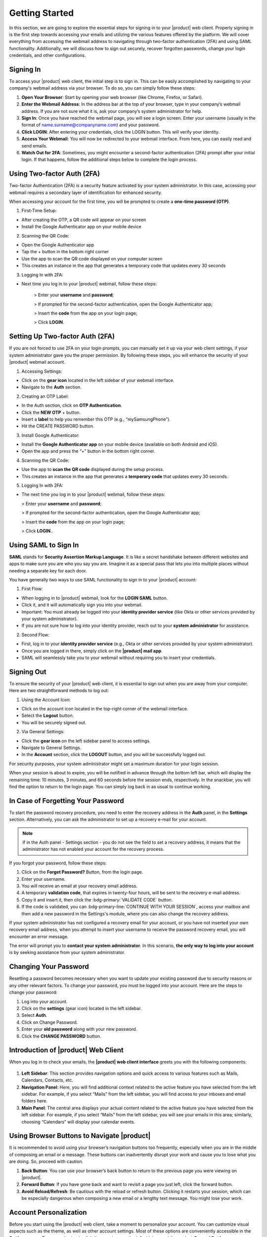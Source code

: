 .. SPDX-FileCopyrightText: 2022 Zextras <https://www.zextras.com/>
..
.. SPDX-License-Identifier: CC-BY-NC-SA-4.0

================
 Getting Started 
================

In this section, we are going to explore the essential steps for signing in to your |product| web client. Properly signing in is the first step towards accessing your emails and utilizing the various features offered by the platform. We will cover everything from accessing the webmail address to navigating through two-factor authentication (2FA) and using SAML functionality. Additionally, we will discuss how to sign out securely, recover forgotten passwords, change your login credentials, and other configurations. 

Signing In
==========

To access your |product| web client, the initial step is to sign in. This can be easily accomplished by navigating to your company's webmail address via your browser. To do so, you can simply follow these steps:

1.	**Open Your Browser**: Start by opening your web browser (like Chrome, Firefox, or Safari).
2.	**Enter the Webmail Address**: In the address bar at the top of your browser, type in your company’s webmail address. If you are not sure what it is, ask your company’s system administrator for help.
3.	**Sign In**: Once you have reached the webmail page, you will see a login screen. Enter your username (usually in the format of name.surname@companyname.com) and your password.
4.	**Click LOGIN**: After entering your credentials, click the LOGIN button. This will verify your identity.
5.	**Access Your Webmail**: You will now be redirected to your webmail interface. From here, you can easily read and send emails.
6.	**Watch Out for 2FA**: Sometimes, you might encounter a second-factor authentication (2FA) prompt after your initial login. If that happens, follow the additional steps below to complete the login process.

    .. image:: /img/loginpage.png
        :align: center
        :width: 100%


Using Two-factor Auth (2FA)
===========================

Two-factor Authentication (2FA) is a security feature activated by your system administrator. In this case, accessing your webmail requires a secondary layer of identification for enhanced security.

When accessing your account for the first time, you will be prompted to create a **one-time password (OTP)**.

1.	First-Time Setup:

* After creating the OTP, a QR code will appear on your screen
* Install the Google Authenticator app on your mobile device

2.	Scanning the QR Code:

* Open the Google Authenticator app
* Tap the + button in the bottom right corner
* Use the app to scan the QR code displayed on your computer screen
* This creates an instance in the app that generates a temporary code that updates every 30 seconds

3.	Logging In with 2FA:

* Next time you log in to your |product| webmail, follow these steps:

    > Enter your **username** and **password**;
    
    > If prompted for the second-factor authentication, open the Google Authenticator app;

    > Insert the **code** from the app on your login page;

    > Click **LOGIN**.

Setting Up Two-factor Auth (2FA)
================================


If you are not forced to use 2FA on your login prompts, you can manually set it up via your web client settings, if your system administrator gave you the proper permission. By following these steps, you will enhance the security of your |product| webmail account.

1.	Accessing Settings:

* Click on the **gear icon** located in the left sidebar of your webmail interface.
* Navigate to the **Auth** section. 

2.  Creating an OTP Label:

*	In the Auth section, click on **OTP Authentication**.
*	Click the **NEW OTP** + button.
*	Insert a **label** to help you remember this OTP (e.g., “mySamsungPhone”).
*	Hit the CREATE PASSWORD button.

3.	Install Google Authenticator:

*	Install the **Google Authenticator app** on your mobile device (available on both Android and iOS).
*	Open the app and press the “+” button in the bottom right corner.

4.	Scanning the QR Code:

*	Use the app to **scan the QR code** displayed during the setup process.
*	This creates an instance in the app that generates a **temporary code** that updates every 30 seconds.

5.	Logging In with 2FA:

*	The next time you log in to your |product| webmail, follow these steps:

        > Enter your **username** and **password**;
    
        > If prompted for the second-factor authentication, open the Google Authenticator app;

        > Insert the **code** from the app on your login page;

        > Click **LOGIN**..


Using SAML to Sign In
=====================

**SAML** stands for **Security Assertion Markup Language**. It is like a secret handshake between different websites and apps to make sure you are who you say you are. Imagine it as a special pass that lets you into multiple places without needing a separate key for each door. 

You have generally two ways to use SAML functionality to sign in to your |product| account:

1. First Flow:

*	When logging in to |product| webmail, look for the **LOGIN SAML** button.
*	Click it, and it will automatically sign you into your webmail.
*	Important: You must already be logged into your **identity provider service** (like Okta or other services provided by your system administrator).
*	If you are not sure how to log into your identity provider, reach out to your **system administrator** for assistance.

2. Second Flow:

*	First, log in to your **identity provider service** (e.g., Okta or other services provided by your system administrator).
*	Once you are logged in there, simply click on the **|product| mail app**.
*	SAML will seamlessly take you to your webmail without requiring you to insert your credentials.


Signing Out
===========

To ensure the security of your |product| web client, it is essential to sign out when you are away from your computer. Here are two straightforward methods to log out:

1. Using the Account Icon:

*	Click on the account icon located in the top-right corner of the webmail interface.
*	Select the **Logout** button.
*	You will be securely signed out.

2. Via General Settings:

*	Click the **gear icon** on the left sidebar panel to access settings.
*	Navigate to General Settings.
*	In the **Account** section, click the **LOGOUT** button, and you will be successfully logged out.

For security purposes, your system administrator might set a maximum duration for your login session.

When your session is about to expire, you will be notified in advance through the bottom left bar, which will display the remaining time: 10 minutes, 3 minutes, and 60 seconds before the session ends, respectively. In the snackbar, you will find the option to return to the login page.
You can simply log back in as usual to continue working.

In Case of Forgetting Your Password
===================================

To start the password recovery procedure, you need to enter the recovery address in the **Auth** panel, in the **Settings** section. Alternatively, you can ask the administrator to set up a recovery e-mail for your account.

.. note:: If in the Auth panel - Settings section - you do not see the field to set a recovery address, it means that the administrator has not enabled your account for the recovery process.

If you forgot your password, follow these steps:

.. image:: /img/forgot-password.png
            :align: center
            :width: 100%


1.	Click on the **Forget Password?** Button, from the login page.
2.	Enter your username.
3.	You will receive an email at your recovery email address.
4.	A temporary **validation code**, that expires in twenty-four hours, will be sent to the recovery e-mail address.
5.  Copy it and insert it, then click the :bdg-primary:`VALIDATE CODE` button.
6.  If the code is validated, you can :bdg-primary-line:`CONTINUE WITH YOUR SESSION`, access your mailbox and then add a new password in the Settings's module, where you can also change the recovery address. 

If your system administrator has not configured a recovery email for your account, or you have not inserted your own recovery email address, when you attempt to insert your username to receive the password recovery email, you will encounter an error message. 

The error will prompt you to **contact your system administrator**. In this scenario, **the only way to log into your account** is by seeking assistance from your system administrator.


Changing Your Password
======================

Resetting a password becomes necessary when you want to update your existing password due to security reasons or any other relevant factors. To change your password, you must be logged into your account. Here are the steps to change your password:

1.	Log into your account.
2.	Click on the **settings** (gear icon) located in the left sidebar.
3.	Select **Auth**.
4.	Click on Change Password.
5.	Enter your **old password** along with your new password.
6.	Click the **CHANGE PASSWORD** button.

    .. image:: /img/change-password.png
        :align: center
        :width: 100%


Introduction of |product| Web Client
====================================

When you log in to check your emails, the **|product| web client interface** greets you with the following components:

    .. image:: /img/interface.png
        :align: center
        :width: 100%


1.	**Left Sidebar**: This section provides navigation options and quick access to various features such as Mails, Calendars, Contacts, etc.
2.	**Navigation Panel**: Here, you will find additional context related to the active feature you have selected from the left sidebar. For example, if you select “Mails” from the left sidebar, you will find access to your inboxes and email folders here.
3.	**Main Panel**: The central area displays your actual content related to the active feature you have selected from the left sidebar. For example, if you select “Mails” from the left sidebar, you will see your emails in this area; similarly, choosing “Calendars” will display your calendar events.

Using Browser Buttons to Navigate |product|
===========================================

It is recommended to avoid using your browser’s navigation buttons too frequently, especially when you are in the middle of composing an email or a message. These buttons can inadvertently disrupt your work and cause you to lose what you are doing. So, proceed with caution.

1.	**Back Button**: You can use your browser’s back button to return to the previous page you were viewing on |product|.
2.	**Forward Button**: If you have gone back and want to revisit a page you just left, click the forward button.
3.	**Avoid Reload/Refresh**: Be cautious with the reload or refresh button. Clicking it restarts your session, which can be especially dangerous when composing a new email or a lengthy text message. You might lose your work.

Account Personalization
=======================

Before you start using the |product| web client, take a moment to personalize your account. You can customize visual aspects such as the theme, as well as other account settings. Most of these options are conveniently accessible in the **Settings** menu. To access it, simply click the gear icon on the left sidebar, and then select **General Settings**.


Changing Theme
==============

A theme in the |product| web client defines the color scheme used for its appearance. Currently, there are **two themes** available: **Dark mode** and **Light mode**. Here is how you can manage them:

1.	To **activate Dark mode**, follow these steps:

*	Go to **Settings** (gear icon) from the left sidebar.
*	Select General Settings.
*	Under **Theme Options**, open the dropdown menu.
*	Click on **Enabled**.
*	Click on the **SAVE** button located in the **top right corner** of the screen.

2.	To **disable Dark mode**, follow these steps:

*	Click on **Disabled** in the same dropdown menu and click **SAVE**.

3.	If you choose **Auto**, |product| will adapt to your **operating system’s default theme**. For example:

*	If your OS theme is dark, |product| will also be in dark mode.
*	If your OS theme is light, |product| will match that as well.

    .. image:: /img/dark-mode.png
        :align: center
        :width: 100%


Changing Font Size
==================

You can change the font size across all |product| web clients according to your preferences. To change the font size simply follow these steps:

1.	Open the **Settings** (gear icon) from the left sidebar.
2.	Select General Settings.
3.	Under the **Appearance** section, find the slider for adjusting the font size.
4.	If you want to manually control the font size, uncheck the option that says *Automatically resize the text size depending on the device*.
5.	Use the slider to set the font size to your preference. As you move the slider, you will see the results in the bottom box with some dummy text.
6.	Once you are satisfied, click **SAVE** in the top right corner.

Remember, if you prefer automatic resizing based on the device, you can leave the checkbox checked. Otherwise, adjust the font size manually using the slider.

    .. image:: /img/font-size.png
            :align: center
            :width: 100%


Changing |product| Language
===========================

To change your |product| web client language, follow these steps:

1.	Open the **Settings** (gear icon) from the left sidebar.
2.	Select General Settings.
3.	Under the **Language** section select the dropdown menu for **Language** and choose your language.
4.	Click **SAVE** in the top right corner.

Accessing Multiple Accounts
===========================

On the |product| web client, you have access to multiple accounts. Let's say you have your personal account, as well as two additional accounts created for HR tasks and communications with your colleagues under the name “hr@example.com”, and another one named “info@example.com” for external communications of the company. **Only your system administrator can add these accounts and grant you access** to manage them via your main account.

    .. image:: /img/inbox-multiple-accounts.png
            :align: center
            :width: 100%

So, when you sign into your main account, you will see these two additional accounts listed under your main account. To access these accounts, simply click on the downward arrow next to their names to open a dropdown menu. From there, you can access the inbox and other folders within each account.